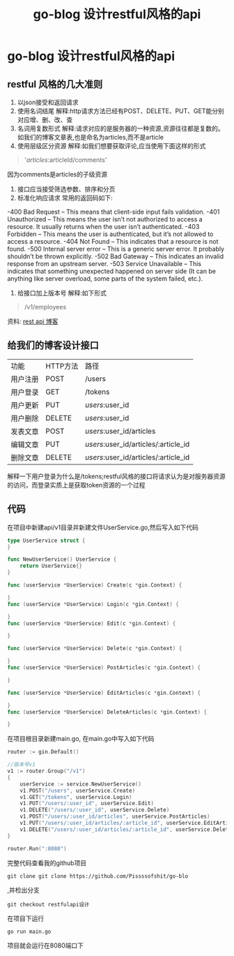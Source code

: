 #+TITLE: go-blog 设计restful风格的api
#+OPTIONS: toc:nil num:3 H:4 ^:nil pri:t
#+HTML_HEAD: <link rel="stylesheet" type="text/css" href="http://gongzhitaao.org/orgcss/org.css"/>
* go-blog 设计restful风格的api
  
** restful 风格的几大准则
1. 以json接受和返回请求
2. 使用名词结尾
   解释:http请求方法已经有POST、DELETE、PUT、GET能分别对应增、删、改、查
3. 名词用复数形式
   解释:请求对应的是服务器的一种资源,资源往往都是复数的。如我们的博客文章表,也是命名为articles,而不是article
4. 使用层级区分资源
   解释:如我们想要获取评论,应当使用下面这样的形式
#+begin_quote
'/articles/:articleId/comments'
#+END_QUOTE
因为comments是articles的子级资源
5. 接口应当接受筛选参数、排序和分页
6. 标准化响应请求
   常用的返回码如下:
-400 Bad Request – This means that client-side input fails validation.
-401 Unauthorized – This means the user isn’t not authorized to access a resource. It usually returns when the user isn’t authenticated.
-403 Forbidden – This means the user is authenticated, but it’s not allowed to access a resource.
-404 Not Found – This indicates that a resource is not found.
-500 Internal server error – This is a generic server error. It probably shouldn’t be thrown explicitly.
-502 Bad Gateway – This indicates an invalid response from an upstream server.
-503 Service Unavailable – This indicates that something unexpected happened on server side (It can be anything like server overload, some parts of the system failed, etc.).

7. 给接口加上版本号
   解释:如下形式
#+BEGIN_QUOTE
/v1/employees
#+END_QUOTE

资料:
[[https://stackoverflow.blog/2020/03/02/best-practices-for-rest-api-design/][rest api 博客]]


** 给我们的博客设计接口

| 功能     | HTTP方法 | 路径                         |
| 用户注册 | POST     | /users                       |
| 用户登录 | GET      | /tokens                      |
| 用户更新 | PUT | /users/:user_id |
| 用户删除 | DELETE | /users/:user_id |
| 发表文章 | POST     | /users/:user_id/articles |
| 编辑文章 | PUT      | /users/:user_id/articles/:article_id |
| 删除文章 | DELETE   | /users/:user_id/articles/:article_id |

解释一下用户登录为什么是/tokens;restful风格的接口将请求认为是对服务器资源的访问，而登录实质上是获取token资源的一个过程


** 代码
在项目中新建api/v1目录并新建文件UserService.go,然后写入如下代码
#+BEGIN_SRC go
type UserService struct {
}

func NewUserService() UserService {
	return UserService{}
}

func (userService *UserService) Create(c *gin.Context) {

}
func (userService *UserService) Login(c *gin.Context) {

}
func (userService *UserService) Edit(c *gin.Context) {

}

func (userService *UserService) Delete(c *gin.Context) {

}
func (userService *UserService) PostArticles(c *gin.Context) {

}

func (userService *UserService) EditArticles(c *gin.Context) {

}
func (userService *UserService) DeleteArticles(c *gin.Context) {

}

#+END_SRC
在项目根目录新建main.go,
在main.go中写入如下代码
#+BEGIN_SRC go
	router := gin.Default()

	//版本号v1
	v1 := router.Group("/v1")
	{
		userService := service.NewUserService()
		v1.POST("/users", userService.Create)
		v1.GET("/tokens", userService.Login)
		v1.PUT("/users/:user_id", userService.Edit)
		v1.DELETE("/users/:user_id", userService.Delete)
		v1.POST("/users/:user_id/articles", userService.PostArticles)
		v1.PUT("/users/:user_id/articles/:article_id", userService.EditArticles)
		v1.DELETE("/users/:user_id/articles/:article_id", userService.DeleteArticles)
	}

	router.Run(":8080")

#+END_SRC 

完整代码查看我的github项目
#+BEGIN_SRC
git clone git clone https://github.com/Pissssofshit/go-blo
#+END_SRC
,并检出分支
#+BEGIN_SRC
git checkout restfulapi设计
#+END_SRC

在项目下运行
#+BEGIN_SRC
go run main.go
#+END_SRC

项目就会运行在8080端口下
